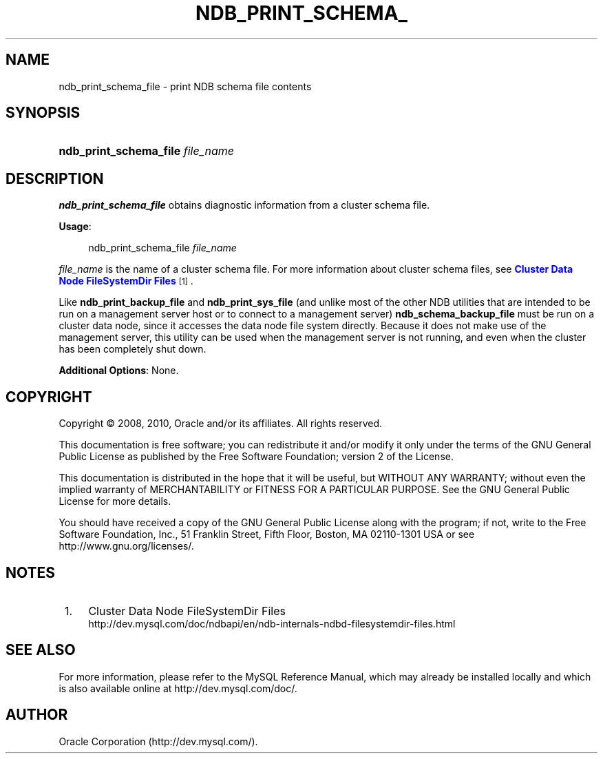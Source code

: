 '\" t
.\"     Title: \fBndb_print_schema_file\fR
.\"    Author: [FIXME: author] [see http://docbook.sf.net/el/author]
.\" Generator: DocBook XSL Stylesheets v1.75.2 <http://docbook.sf.net/>
.\"      Date: 05/06/2010
.\"    Manual: MySQL Database System
.\"    Source: MySQL 5.1
.\"  Language: English
.\"
.TH "\FBNDB_PRINT_SCHEMA_" "1" "05/06/2010" "MySQL 5\&.1" "MySQL Database System"
.\" -----------------------------------------------------------------
.\" * set default formatting
.\" -----------------------------------------------------------------
.\" disable hyphenation
.nh
.\" disable justification (adjust text to left margin only)
.ad l
.\" -----------------------------------------------------------------
.\" * MAIN CONTENT STARTS HERE *
.\" -----------------------------------------------------------------
.\" ndb_print_schema_file
.SH "NAME"
ndb_print_schema_file \- print NDB schema file contents
.SH "SYNOPSIS"
.HP \w'\fBndb_print_schema_file\ \fR\fB\fIfile_name\fR\fR\ 'u
\fBndb_print_schema_file \fR\fB\fIfile_name\fR\fR
.SH "DESCRIPTION"
.PP
\fBndb_print_schema_file\fR
obtains diagnostic information from a cluster schema file\&.
.PP
\fBUsage\fR:
.sp
.if n \{\
.RS 4
.\}
.nf
ndb_print_schema_file \fIfile_name\fR
.fi
.if n \{\
.RE
.\}
.PP
\fIfile_name\fR
is the name of a cluster schema file\&. For more information about cluster schema files, see
\m[blue]\fBCluster Data Node FileSystemDir Files\fR\m[]\&\s-2\u[1]\d\s+2\&.
.PP
Like
\fBndb_print_backup_file\fR
and
\fBndb_print_sys_file\fR
(and unlike most of the other
NDB
utilities that are intended to be run on a management server host or to connect to a management server)
\fBndb_schema_backup_file\fR
must be run on a cluster data node, since it accesses the data node file system directly\&. Because it does not make use of the management server, this utility can be used when the management server is not running, and even when the cluster has been completely shut down\&.
.PP
\fBAdditional Options\fR: None\&.
.SH "COPYRIGHT"
.br
.PP
Copyright \(co 2008, 2010, Oracle and/or its affiliates. All rights reserved.
.PP
This documentation is free software; you can redistribute it and/or modify it only under the terms of the GNU General Public License as published by the Free Software Foundation; version 2 of the License.
.PP
This documentation is distributed in the hope that it will be useful, but WITHOUT ANY WARRANTY; without even the implied warranty of MERCHANTABILITY or FITNESS FOR A PARTICULAR PURPOSE. See the GNU General Public License for more details.
.PP
You should have received a copy of the GNU General Public License along with the program; if not, write to the Free Software Foundation, Inc., 51 Franklin Street, Fifth Floor, Boston, MA 02110-1301 USA or see http://www.gnu.org/licenses/.
.sp
.SH "NOTES"
.IP " 1." 4
Cluster Data Node FileSystemDir Files
.RS 4
\%http://dev.mysql.com/doc/ndbapi/en/ndb-internals-ndbd-filesystemdir-files.html
.RE
.SH "SEE ALSO"
For more information, please refer to the MySQL Reference Manual,
which may already be installed locally and which is also available
online at http://dev.mysql.com/doc/.
.SH AUTHOR
Oracle Corporation (http://dev.mysql.com/).
